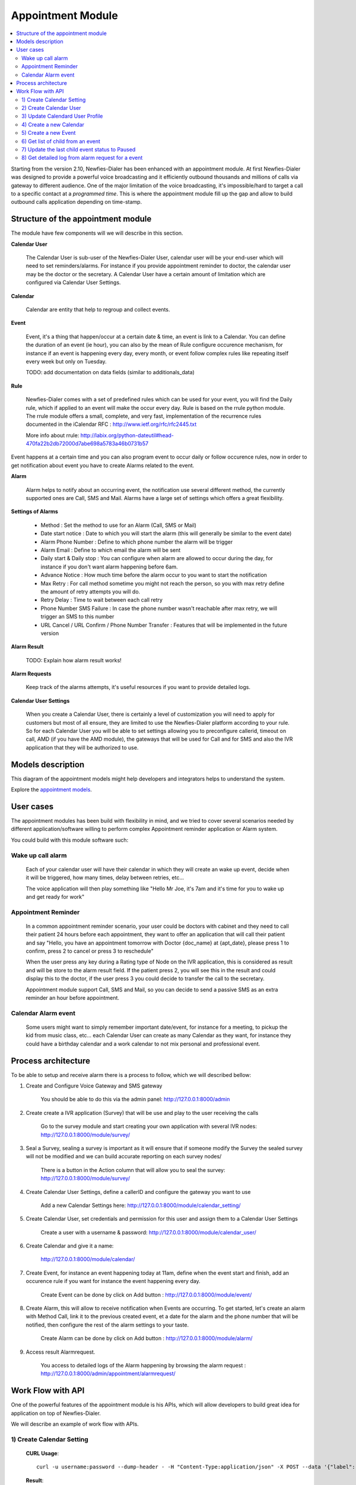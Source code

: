 .. _appointment-module:

==================
Appointment Module
==================


.. contents::
    :local:
    :depth: 2


Starting from the version 2.10, Newfies-Dialer has been enhanced with an appointment module. At first Newfies-Dialer was designed to provide a powerful voice broadcasting and it efficiently outbound thousands and millions of calls via gateway to different audience. One of the major limitation of the voice broadcasting, it's impossible/hard to target a call to a specific contact at a *programmed time*. This is where the appointment module fill up the gap and allow to build outbound calls application depending on time-stamp.

.. image:: ../_static/images/appointment_module_screenshot.png


.. _appointment-structure:

Structure of the appointment module
-----------------------------------

The module have few components will we will describe in this section.


**Calendar User**

    The Calendar User is sub-user of the Newfies-Dialer User, calendar user will be your end-user which will need to set reminders/alarms.
    For instance if you provide appointment reminder to doctor, the calendar user may be the doctor or the secretary.
    A Calendar User have a certain amount of limitation which are configured via Calendar User Settings.

**Calendar**

    Calendar are entity that help to regroup and collect events.

**Event**

    Event, it's a thing that happen/occur at a certain date & time, an event is link to a Calendar. You can define the duration of an event (ie hour),  you can also by the mean of Rule configure occurence mechanism, for instance if an event is happening every day, every month, or event follow complex rules like repeating itself every week but only on Tuesday.

    TODO: add documentation on data fields (similar to additionals_data)

**Rule**

    Newfies-Dialer comes with a set of predefined rules which can be used for your event, you will find the Daily rule, which if applied to an event will make the occur every day.
    Rule is based on the rrule python module. The rrule module offers a small, complete, and very fast, implementation of the recurrence rules documented in the iCalendar RFC : http://www.ietf.org/rfc/rfc2445.txt

    More info about rrule: http://labix.org/python-dateutil#head-470fa22b2db72000d7abe698a5783a46b0731b57


Event happens at a certain time and you can also program event to occur daily or follow occurence rules, now in order to get notification about event you have to create Alarms related to the event.

**Alarm**

    Alarm helps to notify about an occurring event, the notification use several different method, the currently supported ones are Call, SMS and Mail. Alarms have a large set of settings which offers a great flexibility.


**Settings of Alarms**

    - Method : Set the method to use for an Alarm (Call, SMS or Mail)

    - Date start notice : Date to which you will start the alarm (this will generally be similar to the event date)

    - Alarm Phone Number : Define to which phone number the alarm will be trigger

    - Alarm Email : Define to which email the alarm will be sent

    - Daily start &  Daily stop : You can configure when alarm are allowed to occur during the day, for instance if you don't want alarm happening before 6am.

    - Advance Notice : How much time before the alarm occur to you want to start the notification

    - Max Retry : For call method sometime you might not reach the person, so you with max retry define the amount of retry attempts you will do.

    - Retry Delay : Time to wait between each call retry

    - Phone Number SMS Failure : In case the phone number wasn't reachable after max retry, we will trigger an SMS to this number

    - URL Cancel / URL Confirm / Phone Number Transfer : Features that will be implemented in the future version


**Alarm Result**

    TODO: Explain how alarm result works!


**Alarm Requests**

    Keep track of the alarms attempts, it's useful resources if you want to provide detailed logs.


**Calendar User Settings**

    When you create a Calendar User, there is certainly a level of customization you will need to apply for customers but most of all ensure,
    they are limited to use the Newfies-Dialer platform according to your rule.
    So for each Calendar User you will be able to set settings allowing you to preconfigure callerid, timeout on call, AMD (if you have the AMD module), the gateways that will be used for Call and for SMS and also the IVR application that they will be authorized to use.


.. _appointment-models:

Models description
------------------

This diagram of the appointment models might help developers and integrators helps to understand the system.

.. image:: ../_static/images/models/appointment.png
    :width: 700

Explore the `appointment models`_.

.. _appointment models: ../_static/images/models/appointment.png



.. _appointment-user-cases:

User cases
----------

The appointment modules has been build with flexibility in mind, and we tried to cover several scenarios needed by different application/software willing to perform complex Appointment reminder application or Alarm system.

You could build with this module software such:


Wake up call alarm
~~~~~~~~~~~~~~~~~

    Each of your calendar user will have their calendar in which they will create an wake up event, decide when it will be triggered, how many times, delay between retries, etc...

    The voice application will then play something like "Hello Mr Joe, it's 7am and it's time for you to wake up and get ready for work"


Appointment Reminder
~~~~~~~~~~~~~~~~~~~~

    In a common appointment reminder scenario, your user could be doctors with cabinet and they need to call their patient 24 hours before each appointment, they want to offer an application that will call their patient and say "Hello, you have an appointment tomorrow with Doctor {doc_name} at {apt_date}, please press 1 to confirm, press 2 to cancel or press 3 to reschedule"

    When the user press any key during a Rating type of Node on the IVR application, this is considered as result and will be store to the alarm result field. If the patient press 2, you will see this in the result and could display this to the doctor, if the user press 3 you could decide to transfer the call to the secretary.

    Appointment module support Call, SMS and Mail, so you can decide to send a passive SMS as an extra reminder an hour before appointment.


Calendar Alarm event
~~~~~~~~~~~~~~~~~~~~

    Some users might want to simply remember important date/event, for instance for a meeting, to pickup the kid from music class, etc... each Calendar User can create as many Calendar as they want, for instance they could have a birthday calendar and a work calendar to not mix personal and professional event.


.. _appointment-process-architecture:

Process architecture
--------------------

To be able to setup and receive alarm there is a process to follow, which we will described bellow:

1) Create and Configure Voice Gateway and SMS gateway

    You should be able to do this via the admin panel:
    http://127.0.0.1:8000/admin

2) Create create a IVR application (Survey) that will be use and play to the user receiving the calls

    Go to the survey module and start creating your own application with several IVR nodes:
    http://127.0.0.1:8000/module/survey/

3) Seal a Survey, sealing a survey is important as it will ensure that if someone modify the Survey the sealed survey will not be modified and we can build accurate reporting on each survey nodes/

    There is a button in the Action column that will allow you to seal the survey:
    http://127.0.0.1:8000/module/survey/

4) Create Calendar User Settings, define a callerID and configure the gateway you want to use

    Add a new Calendar Settings here:
    http://127.0.0.1:8000/module/calendar_setting/

5) Create Calendar User, set credentials and permission for this user and assign them to a Calendar User Settings

    Create a user with a username & password:
    http://127.0.0.1:8000/module/calendar_user/

6) Create Calendar and give it a name:

    http://127.0.0.1:8000/module/calendar/

7) Create Event, for instance an event happening today at 11am, define when the event start and finish, add an occurence rule if you want for instance the event happening every day.

    Create Event can be done by click on Add button :
    http://127.0.0.1:8000/module/event/

8) Create Alarm, this will allow to receive notification when Events are occurring. To get started, let's create an alarm with Method Call, link it to the previous created event, et a date for the alarm and the phone number that will be notified, then configure the rest of the alarm settings to your taste.

    Create Alarm can be done by click on Add button :
    http://127.0.0.1:8000/module/alarm/

9) Access result Alarmrequest.

    You access to detailed logs of the Alarm happening by browsing the alarm request :
    http://127.0.0.1:8000/admin/appointment/alarmrequest/



.. _appointment-work-flow-api:

Work Flow with API
------------------

One of the powerful features of the appointment module is his APIs, which will allow developers to build great idea for application on top of Newfies-Dialer.

We will describe an example of work flow with APIs.


1) Create Calendar Setting
~~~~~~~~~~~~~~~~~~~~~~~~~~

    **CURL Usage**::

        curl -u username:password --dump-header - -H "Content-Type:application/json" -X POST --data '{"label": "cal_setting", "callerid": "123456", "caller_name": "xyz", "user": "http://127.0.0.1:8000/rest-api/user/2/", "survey": "http://127.0.0.1:8000/rest-api/sealed-survey/1/", "aleg_gateway": "http://127.0.0.1:8000/rest-api/gateway/1/", "sms_gateway": "http://127.0.0.1:8000/rest-api/sms-gateway/1/"}' http://localhost:8000/rest-api/calendar-setting/

    **Result**::

        HTTP/1.0 201 CREATED
        Date: Mon, 16 Dec 2013 11:19:30 GMT
        Server: WSGIServer/0.1 Python/2.7.3
        Vary: Accept, Accept-Language, Cookie
        Content-Language: en
        Content-Type: application/json; charset=utf-8
        Location: http://localhost:8000/rest-api/calendar-setting/3/
        Allow: GET, POST, HEAD, OPTIONS

        {
          "user": "manager",
          "sms_gateway": "http://localhost:8000/rest-api/sms-gateway/1/",
          "url": "http://localhost:8000/rest-api/calendar-setting/3/",
          "label": "cal_setting",
          "callerid": "123456",
          "caller_name": "xyz",
          "call_timeout": 60,
          "survey": "http://localhost:8000/rest-api/sealed-survey/1/",
          "aleg_gateway": "http://localhost:8000/rest-api/gateway/1/",
          "voicemail": false,
          "amd_behavior": 1,
          "voicemail_audiofile": null,
          "created_date": "2013-12-16T11:19:29.994Z",
          "updated_date": "2013-12-16T11:19:29.994Z"
        }


2) Create Calendar User
~~~~~~~~~~~~~~~~~~~~~~~

    **CURL Usage**::

        curl -u username:password --dump-header - -H "Content-Type:application/json" -X POST --data '{"username": "caluser3", "password": "caluser3", "email": "caluser3@gmail.com"}' http://localhost:8000/rest-api/calendar-user/

    **Result**::

        HTTP/1.0 201 CREATED
        Date: Mon, 16 Dec 2013 11:20:33 GMT
        Server: WSGIServer/0.1 Python/2.7.3
        Vary: Accept, Accept-Language, Cookie
        Content-Language: en
        Content-Type: application/json; charset=utf-8
        Location: http://localhost:8000/rest-api/calendar-user/6/
        Allow: GET, POST, HEAD, OPTIONS

        {
          "url": "http://localhost:8000/rest-api/calendar-user/6/",
          "username": "caluser3",
          "password": "pbkdf2_sha256$12000$Rb78UOwQeL2T$YWWy02zcxtFTIDG0ac4lJ7i9jtUbK7FCG1IkgARDVAE=",
          "last_name": "",
          "first_name": "",
          "email": "caluser3@gmail.com",
          "groups": []
        }


3) Update Calendard User Profile
~~~~~~~~~~~~~~~~~~~~~~~~~~~~~~~~

    We will need to use the previously created Calendar Setting.

    **CURL Usage**::

        curl -u username:password --dump-header - -H "Content-Type: application/json" -X PATCH --data '{"accountcode": "35365532", "calendar_setting": "3"}' http://localhost:8000/rest-api/calendar-user-profile/6/

    **Result**::

        HTTP/1.0 200 OK
        Date: Mon, 16 Dec 2013 11:23:44 GMT
        Server: WSGIServer/0.1 Python/2.7.3
        Vary: Accept, Accept-Language, Cookie
        Content-Type: application/json; charset=utf-8
        Content-Language: en
        Allow: GET, PUT, PATCH, DELETE, HEAD, OPTIONS

        {
          "manager": "manager",
          "id": 4,
          "user": 6,
          "address": null,
          "city": null,
          "state": null,
          "country": "",
          "zip_code": null,
          "phone_no": null,
          "fax": null,
          "company_name": null,
          "company_website": null,
          "language": null,
          "note": null,
          "accountcode": 35365532,
          "created_date": "2013-12-16T11:20:33.456Z",
          "updated_date": "2013-12-16T11:23:44.342Z",
          "calendar_setting": 3
        }


4) Create a new Calendar
~~~~~~~~~~~~~~~~~~~~~~~~

    We will call the new calendar "myCalendar"

    **CURL Usage**::

        curl -u username:password --dump-header - -H "Content-Type:application/json" -X POST --data '{"name": "mynewcalendar", "max_concurrent": "1", "user": "http://127.0.0.1:8000/rest-api/calendar-user/6/"}' http://localhost:8000/rest-api/calendar/

    **Result**::

        HTTP/1.0 201 CREATED
        Date: Mon, 16 Dec 2013 11:25:01 GMT
        Server: WSGIServer/0.1 Python/2.7.3
        Vary: Accept, Accept-Language, Cookie
        Content-Language: en
        Content-Type: application/json; charset=utf-8
        Location: http://localhost:8000/rest-api/calendar/4/
        Allow: GET, POST, HEAD, OPTIONS

        {
          "url": "http://localhost:8000/rest-api/calendar/4/",
          "name": "mynewcalendar",
          "user": "http://localhost:8000/rest-api/calendar-user/6/",
          "max_concurrent": 1,
          "created_date": "2013-12-16T11:25:01.378Z"
        }


5) Create a new Event
~~~~~~~~~~~~~~~~~~~~~

    We will create a new event in the previous created Calendar "myCalendar".


    **CURL Usage**::

        curl -u username:password --dump-header - -H "Content-Type:application/json" -X POST --data '{"title": "event_with_new_title", "start": "2013-12-10 12:34:43", "end": "2013-12-15 14:43:32", "creator": "http://127.0.0.1:8000/rest-api/calendar-user/6/", "end_recurring_period": "2013-12-27 12:23:34", "calendar": "http://127.0.0.1:8000/rest-api/calendar/4/", "status": "1"}' http://localhost:8000/rest-api/event/

    **Result**::

        HTTP/1.0 201 CREATED
        Date: Mon, 16 Dec 2013 11:26:56 GMT
        Server: WSGIServer/0.1 Python/2.7.3
        Vary: Accept, Accept-Language, Cookie
        Content-Language: en
        Content-Type: application/json; charset=utf-8
        Location: http://localhost:8000/rest-api/event/3/
        Allow: GET, POST, HEAD, OPTIONS

        {
          "url": "http://localhost:8000/rest-api/event/3/",
          "title": "event_with_new_title",
          "description": null,
          "start": "2013-12-10T12:34:43",
          "end": "2013-12-15T14:43:32",
          "creator": "http://localhost:8000/rest-api/calendar-user/6/",
          "created_on": "2013-12-16T11:26:56.056Z",
          "end_recurring_period": "2013-12-27T12:23:34",
          "rule": null,
          "calendar": "http://localhost:8000/rest-api/calendar/4/",
          "notify_count": 0,
          "status": 1,
          "data": null,
          "parent_event": null,
          "occ_count": 0
        }



6) Get list of child from an event
~~~~~~~~~~~~~~~~~~~~~~~~~~~~~~~~~~~

    Events, occurring in time, will have a tail of sub events linked to the parent event.
    Usually the integrator using APIs will keep track of the parent event and at some stage might need to retrieve information about the
    sub events.

    You will achieve this by using the API /get_list_child/


    **CURL Usage**::

        curl -u username:password -H 'Accept: application/json' http://localhost:8000/rest-api/event/5/get_list_child/

    **Result**::

        HTTP/1.0 200 OK
        Date: Thu, 19 Dec 2013 16:37:22 GMT
        Server: WSGIServer/0.1 Python/2.7.3
        Vary: Accept, Accept-Language, Cookie
        Content-Type: application/json
        Content-Language: en
        Allow: GET, HEAD, OPTIONS
        Set-Cookie:  sessionid=lklh4z9cop3jhh48n9i9ioe2wkp8simx; expires=Thu, 02-Jan-2014 16:37:22 GMT; httponly; Max-Age=1209600; Path=/

        {
          "url": "http://localhost:8000/rest-api/event/11/",
          "start": "2013-12-17 16:26:07+00:00",
          "end": "2013-12-17 17:26:07+00:00",
          "description": "",
          "title": "EventTitle"
        }


7) Update the last child event status to Paused
~~~~~~~~~~~~~~~~~~~~~~~~~~~~~~~~~~~~~~~~~~~~~~~

    In some scenario you might want to pause an alarm of being trigged, as an alarm is link to all occurence of an events created,
    you don't need to update the status of the parent event neither all the child, you will need to update it for the last event only.

    You will achieve this by using the API /update_last_child_status/


    **CURL Usage**::

        curl -u username:password --dump-header - -H "Content-Type: application/json" -X PATCH --data '{"status": "3"}' http://127.0.0.1:8000/rest-api/event/5/update_last_child_status/

    **Result**::

        HTTP/1.0 200 OK
        Vary: Accept, Accept-Language, Cookie
        Content-Type: application/json
        Content-Language: en
        Allow: PATCH, OPTIONS
        Set-Cookie:  sessionid=dmzjzwt3b6l0eru6vq27vt9ixd9z84ei; expires=Tue, 31-Dec-2013 10:52:26 GMT; httponly; Max-Age=1209600; Path=/
        Connection: close
        Server: Werkzeug/0.8.3 Python/2.7.3
        Date: Tue, 17 Dec 2013 10:52:26 GMT

        {
          "status": "event status has been updated"
        }


8) Get detailed log from alarm request for a event
~~~~~~~~~~~~~~~~~~~~~~~~~~~~~~~~~~~~~~~~~~~~~~~~~~

    In order to provide logs or stats to your customers/users, you may want to retrieve
    information from our AlarmRequest for a given event.

    The result is a nested JSON structure which will give you Event-ID with the Alarm-ID related to the event, plus
    the list alarm-request-ID for each of those Alarms.


    You will achieve this by using the API /get_nested_alarm_request/


    **CURL Usage**::

        curl -u username:password --dump-header - -H 'Accept: application/json' http://localhost:8000/rest-api/alarm-request/5/get_nested_alarm_request/

    **Result**::

        HTTP/1.0 200 OK
        Date: Thu, 19 Dec 2013 16:41:22 GMT
        Server: WSGIServer/0.1 Python/2.7.3
        Vary: Accept, Accept-Language, Cookie
        Content-Type: application/json
        Content-Language: en
        Allow: GET, HEAD, OPTIONS
        Set-Cookie:  sessionid=w7ze05sob1esrsykp94e0hi8gg1tq0kv; expires=Thu, 02-Jan-2014 16:41:22 GMT; httponly; Max-Age=1209600; Path=/

        {
          "event-url": "http://localhost:8000/rest-api/event/5/",
          "event-5": {
            "alarm-23": {
              "url": "http://localhost:8000/rest-api/alarm/23/",
              "alarm-request-48": {
                "status": "4",
                "url": "http://localhost:8000/rest-api/alarm-request/48/",
                "alarm-callrequest": "http://localhost:8000/rest-api/callrequest/15731/",
                "duration": "0",
                "date": "2013-12-18 17:19:23.368534+00:00",
                "callstatus": "0"
              },
              "alarm-request-49": {
                "status": "5",
                "url": "http://localhost:8000/rest-api/alarm-request/49/",
                "alarm-callrequest": "http://localhost:8000/rest-api/callrequest/15732/",
                "duration": "13",
                "date": "2013-12-18 17:20:05.062474+00:00",
                "callstatus": "0"
              }
            },
            "alarm-21": {
              "url": "http://localhost:8000/rest-api/alarm/21/",
              "alarm-request-40": {
                "status": "5",
                "url": "http://localhost:8000/rest-api/alarm-request/40/",
                "alarm-callrequest": "http://localhost:8000/rest-api/callrequest/15722/",
                "duration": "13",
                "date": "2013-12-16 17:20:27.849068+00:00",
                "callstatus": "0"
              },
            }
          }
        }
